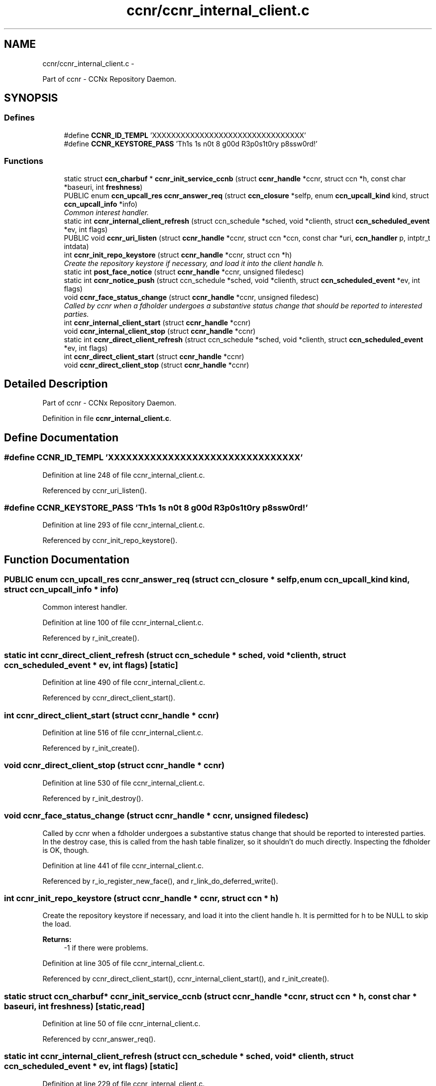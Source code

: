 .TH "ccnr/ccnr_internal_client.c" 3 "19 May 2013" "Version 0.7.2" "Content-Centric Networking in C" \" -*- nroff -*-
.ad l
.nh
.SH NAME
ccnr/ccnr_internal_client.c \- 
.PP
Part of ccnr - CCNx Repository Daemon.  

.SH SYNOPSIS
.br
.PP
.SS "Defines"

.in +1c
.ti -1c
.RI "#define \fBCCNR_ID_TEMPL\fP   'XXXXXXXXXXXXXXXXXXXXXXXXXXXXXXXX'"
.br
.ti -1c
.RI "#define \fBCCNR_KEYSTORE_PASS\fP   'Th1s 1s n0t 8 g00d R3p0s1t0ry p8ssw0rd!'"
.br
.in -1c
.SS "Functions"

.in +1c
.ti -1c
.RI "static struct \fBccn_charbuf\fP * \fBccnr_init_service_ccnb\fP (struct \fBccnr_handle\fP *ccnr, struct ccn *h, const char *baseuri, int \fBfreshness\fP)"
.br
.ti -1c
.RI "PUBLIC enum \fBccn_upcall_res\fP \fBccnr_answer_req\fP (struct \fBccn_closure\fP *selfp, enum \fBccn_upcall_kind\fP kind, struct \fBccn_upcall_info\fP *info)"
.br
.RI "\fICommon interest handler. \fP"
.ti -1c
.RI "static int \fBccnr_internal_client_refresh\fP (struct ccn_schedule *sched, void *clienth, struct \fBccn_scheduled_event\fP *ev, int flags)"
.br
.ti -1c
.RI "PUBLIC void \fBccnr_uri_listen\fP (struct \fBccnr_handle\fP *ccnr, struct ccn *ccn, const char *uri, \fBccn_handler\fP p, intptr_t intdata)"
.br
.ti -1c
.RI "int \fBccnr_init_repo_keystore\fP (struct \fBccnr_handle\fP *ccnr, struct ccn *h)"
.br
.RI "\fICreate the repository keystore if necessary, and load it into the client handle h. \fP"
.ti -1c
.RI "static int \fBpost_face_notice\fP (struct \fBccnr_handle\fP *ccnr, unsigned filedesc)"
.br
.ti -1c
.RI "static int \fBccnr_notice_push\fP (struct ccn_schedule *sched, void *clienth, struct \fBccn_scheduled_event\fP *ev, int flags)"
.br
.ti -1c
.RI "void \fBccnr_face_status_change\fP (struct \fBccnr_handle\fP *ccnr, unsigned filedesc)"
.br
.RI "\fICalled by ccnr when a fdholder undergoes a substantive status change that should be reported to interested parties. \fP"
.ti -1c
.RI "int \fBccnr_internal_client_start\fP (struct \fBccnr_handle\fP *ccnr)"
.br
.ti -1c
.RI "void \fBccnr_internal_client_stop\fP (struct \fBccnr_handle\fP *ccnr)"
.br
.ti -1c
.RI "static int \fBccnr_direct_client_refresh\fP (struct ccn_schedule *sched, void *clienth, struct \fBccn_scheduled_event\fP *ev, int flags)"
.br
.ti -1c
.RI "int \fBccnr_direct_client_start\fP (struct \fBccnr_handle\fP *ccnr)"
.br
.ti -1c
.RI "void \fBccnr_direct_client_stop\fP (struct \fBccnr_handle\fP *ccnr)"
.br
.in -1c
.SH "Detailed Description"
.PP 
Part of ccnr - CCNx Repository Daemon. 


.PP
Definition in file \fBccnr_internal_client.c\fP.
.SH "Define Documentation"
.PP 
.SS "#define CCNR_ID_TEMPL   'XXXXXXXXXXXXXXXXXXXXXXXXXXXXXXXX'"
.PP
Definition at line 248 of file ccnr_internal_client.c.
.PP
Referenced by ccnr_uri_listen().
.SS "#define CCNR_KEYSTORE_PASS   'Th1s 1s n0t 8 g00d R3p0s1t0ry p8ssw0rd!'"
.PP
Definition at line 293 of file ccnr_internal_client.c.
.PP
Referenced by ccnr_init_repo_keystore().
.SH "Function Documentation"
.PP 
.SS "PUBLIC enum \fBccn_upcall_res\fP ccnr_answer_req (struct \fBccn_closure\fP * selfp, enum \fBccn_upcall_kind\fP kind, struct \fBccn_upcall_info\fP * info)"
.PP
Common interest handler. 
.PP
Definition at line 100 of file ccnr_internal_client.c.
.PP
Referenced by r_init_create().
.SS "static int ccnr_direct_client_refresh (struct ccn_schedule * sched, void * clienth, struct \fBccn_scheduled_event\fP * ev, int flags)\fC [static]\fP"
.PP
Definition at line 490 of file ccnr_internal_client.c.
.PP
Referenced by ccnr_direct_client_start().
.SS "int ccnr_direct_client_start (struct \fBccnr_handle\fP * ccnr)"
.PP
Definition at line 516 of file ccnr_internal_client.c.
.PP
Referenced by r_init_create().
.SS "void ccnr_direct_client_stop (struct \fBccnr_handle\fP * ccnr)"
.PP
Definition at line 530 of file ccnr_internal_client.c.
.PP
Referenced by r_init_destroy().
.SS "void ccnr_face_status_change (struct \fBccnr_handle\fP * ccnr, unsigned filedesc)"
.PP
Called by ccnr when a fdholder undergoes a substantive status change that should be reported to interested parties. In the destroy case, this is called from the hash table finalizer, so it shouldn't do much directly. Inspecting the fdholder is OK, though. 
.PP
Definition at line 441 of file ccnr_internal_client.c.
.PP
Referenced by r_io_register_new_face(), and r_link_do_deferred_write().
.SS "int ccnr_init_repo_keystore (struct \fBccnr_handle\fP * ccnr, struct ccn * h)"
.PP
Create the repository keystore if necessary, and load it into the client handle h. It is permitted for h to be NULL to skip the load. 
.PP
\fBReturns:\fP
.RS 4
-1 if there were problems. 
.RE
.PP

.PP
Definition at line 305 of file ccnr_internal_client.c.
.PP
Referenced by ccnr_direct_client_start(), ccnr_internal_client_start(), and r_init_create().
.SS "static struct \fBccn_charbuf\fP* ccnr_init_service_ccnb (struct \fBccnr_handle\fP * ccnr, struct ccn * h, const char * baseuri, int freshness)\fC [static, read]\fP"
.PP
Definition at line 50 of file ccnr_internal_client.c.
.PP
Referenced by ccnr_answer_req().
.SS "static int ccnr_internal_client_refresh (struct ccn_schedule * sched, void * clienth, struct \fBccn_scheduled_event\fP * ev, int flags)\fC [static]\fP"
.PP
Definition at line 229 of file ccnr_internal_client.c.
.PP
Referenced by ccnr_internal_client_start().
.SS "int ccnr_internal_client_start (struct \fBccnr_handle\fP * ccnr)"
.PP
Definition at line 454 of file ccnr_internal_client.c.
.PP
Referenced by r_init_create().
.SS "void ccnr_internal_client_stop (struct \fBccnr_handle\fP * ccnr)"
.PP
Definition at line 472 of file ccnr_internal_client.c.
.PP
Referenced by r_io_shutdown_all().
.SS "static int ccnr_notice_push (struct ccn_schedule * sched, void * clienth, struct \fBccn_scheduled_event\fP * ev, int flags)\fC [static]\fP"
.PP
Definition at line 401 of file ccnr_internal_client.c.
.PP
Referenced by ccnr_face_status_change().
.SS "PUBLIC void ccnr_uri_listen (struct \fBccnr_handle\fP * ccnr, struct ccn * ccn, const char * uri, \fBccn_handler\fP p, intptr_t intdata)"
.PP
Definition at line 251 of file ccnr_internal_client.c.
.PP
Referenced by r_init_create().
.SS "static int post_face_notice (struct \fBccnr_handle\fP * ccnr, unsigned filedesc)\fC [static]\fP"
.PP
Definition at line 372 of file ccnr_internal_client.c.
.PP
Referenced by ccnr_notice_push().
.SH "Author"
.PP 
Generated automatically by Doxygen for Content-Centric Networking in C from the source code.
